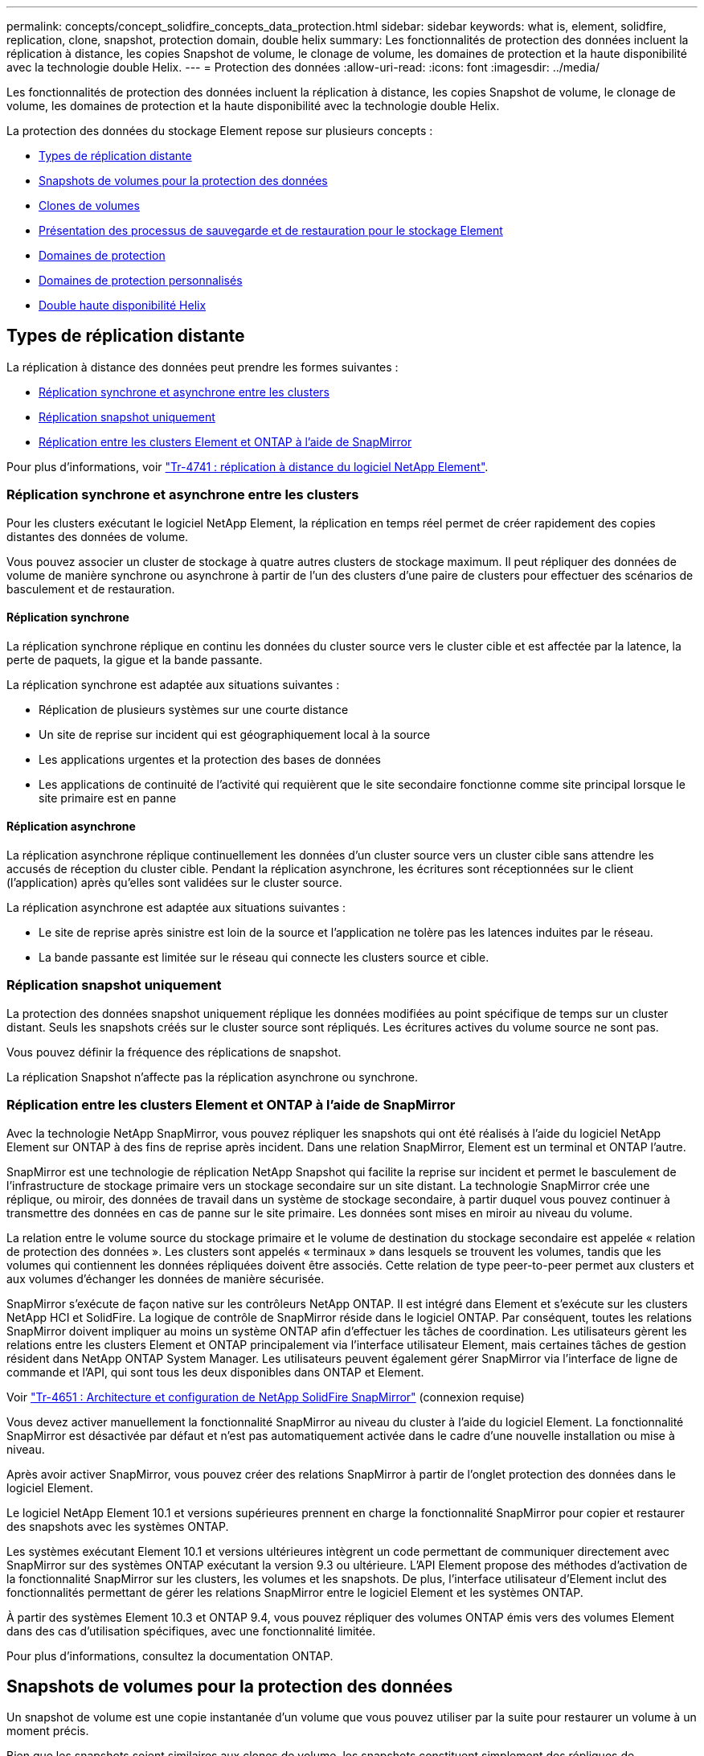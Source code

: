 ---
permalink: concepts/concept_solidfire_concepts_data_protection.html 
sidebar: sidebar 
keywords: what is, element, solidfire, replication, clone, snapshot, protection domain, double helix 
summary: Les fonctionnalités de protection des données incluent la réplication à distance, les copies Snapshot de volume, le clonage de volume, les domaines de protection et la haute disponibilité avec la technologie double Helix. 
---
= Protection des données
:allow-uri-read: 
:icons: font
:imagesdir: ../media/


[role="lead"]
Les fonctionnalités de protection des données incluent la réplication à distance, les copies Snapshot de volume, le clonage de volume, les domaines de protection et la haute disponibilité avec la technologie double Helix.

La protection des données du stockage Element repose sur plusieurs concepts :

* <<Types de réplication distante>>
* <<Snapshots de volumes pour la protection des données>>
* <<Clones de volumes>>
* <<Présentation des processus de sauvegarde et de restauration pour le stockage Element>>
* <<Domaines de protection>>
* <<custom_pd,Domaines de protection personnalisés>>
* <<Double haute disponibilité Helix>>




== Types de réplication distante

La réplication à distance des données peut prendre les formes suivantes :

* <<Réplication synchrone et asynchrone entre les clusters>>
* <<Réplication snapshot uniquement>>
* <<Réplication entre les clusters Element et ONTAP à l'aide de SnapMirror>>


Pour plus d'informations, voir https://www.netapp.com/us/media/tr-4741.pdf["Tr-4741 : réplication à distance du logiciel NetApp Element"^].



=== Réplication synchrone et asynchrone entre les clusters

Pour les clusters exécutant le logiciel NetApp Element, la réplication en temps réel permet de créer rapidement des copies distantes des données de volume.

Vous pouvez associer un cluster de stockage à quatre autres clusters de stockage maximum. Il peut répliquer des données de volume de manière synchrone ou asynchrone à partir de l'un des clusters d'une paire de clusters pour effectuer des scénarios de basculement et de restauration.



==== Réplication synchrone

La réplication synchrone réplique en continu les données du cluster source vers le cluster cible et est affectée par la latence, la perte de paquets, la gigue et la bande passante.

La réplication synchrone est adaptée aux situations suivantes :

* Réplication de plusieurs systèmes sur une courte distance
* Un site de reprise sur incident qui est géographiquement local à la source
* Les applications urgentes et la protection des bases de données
* Les applications de continuité de l'activité qui requièrent que le site secondaire fonctionne comme site principal lorsque le site primaire est en panne




==== Réplication asynchrone

La réplication asynchrone réplique continuellement les données d'un cluster source vers un cluster cible sans attendre les accusés de réception du cluster cible. Pendant la réplication asynchrone, les écritures sont réceptionnées sur le client (l'application) après qu'elles sont validées sur le cluster source.

La réplication asynchrone est adaptée aux situations suivantes :

* Le site de reprise après sinistre est loin de la source et l'application ne tolère pas les latences induites par le réseau.
* La bande passante est limitée sur le réseau qui connecte les clusters source et cible.




=== Réplication snapshot uniquement

La protection des données snapshot uniquement réplique les données modifiées au point spécifique de temps sur un cluster distant. Seuls les snapshots créés sur le cluster source sont répliqués. Les écritures actives du volume source ne sont pas.

Vous pouvez définir la fréquence des réplications de snapshot.

La réplication Snapshot n'affecte pas la réplication asynchrone ou synchrone.



=== Réplication entre les clusters Element et ONTAP à l'aide de SnapMirror

Avec la technologie NetApp SnapMirror, vous pouvez répliquer les snapshots qui ont été réalisés à l'aide du logiciel NetApp Element sur ONTAP à des fins de reprise après incident. Dans une relation SnapMirror, Element est un terminal et ONTAP l'autre.

SnapMirror est une technologie de réplication NetApp Snapshot qui facilite la reprise sur incident et permet le basculement de l'infrastructure de stockage primaire vers un stockage secondaire sur un site distant. La technologie SnapMirror crée une réplique, ou miroir, des données de travail dans un système de stockage secondaire, à partir duquel vous pouvez continuer à transmettre des données en cas de panne sur le site primaire. Les données sont mises en miroir au niveau du volume.

La relation entre le volume source du stockage primaire et le volume de destination du stockage secondaire est appelée « relation de protection des données ». Les clusters sont appelés « terminaux » dans lesquels se trouvent les volumes, tandis que les volumes qui contiennent les données répliquées doivent être associés. Cette relation de type peer-to-peer permet aux clusters et aux volumes d'échanger les données de manière sécurisée.

SnapMirror s'exécute de façon native sur les contrôleurs NetApp ONTAP. Il est intégré dans Element et s'exécute sur les clusters NetApp HCI et SolidFire. La logique de contrôle de SnapMirror réside dans le logiciel ONTAP. Par conséquent, toutes les relations SnapMirror doivent impliquer au moins un système ONTAP afin d'effectuer les tâches de coordination. Les utilisateurs gèrent les relations entre les clusters Element et ONTAP principalement via l'interface utilisateur Element, mais certaines tâches de gestion résident dans NetApp ONTAP System Manager. Les utilisateurs peuvent également gérer SnapMirror via l'interface de ligne de commande et l'API, qui sont tous les deux disponibles dans ONTAP et Element.

Voir https://fieldportal.netapp.com/content/616239["Tr-4651 : Architecture et configuration de NetApp SolidFire SnapMirror"^] (connexion requise)

Vous devez activer manuellement la fonctionnalité SnapMirror au niveau du cluster à l'aide du logiciel Element. La fonctionnalité SnapMirror est désactivée par défaut et n'est pas automatiquement activée dans le cadre d'une nouvelle installation ou mise à niveau.

Après avoir activer SnapMirror, vous pouvez créer des relations SnapMirror à partir de l'onglet protection des données dans le logiciel Element.

Le logiciel NetApp Element 10.1 et versions supérieures prennent en charge la fonctionnalité SnapMirror pour copier et restaurer des snapshots avec les systèmes ONTAP.

Les systèmes exécutant Element 10.1 et versions ultérieures intègrent un code permettant de communiquer directement avec SnapMirror sur des systèmes ONTAP exécutant la version 9.3 ou ultérieure. L'API Element propose des méthodes d'activation de la fonctionnalité SnapMirror sur les clusters, les volumes et les snapshots. De plus, l'interface utilisateur d'Element inclut des fonctionnalités permettant de gérer les relations SnapMirror entre le logiciel Element et les systèmes ONTAP.

À partir des systèmes Element 10.3 et ONTAP 9.4, vous pouvez répliquer des volumes ONTAP émis vers des volumes Element dans des cas d'utilisation spécifiques, avec une fonctionnalité limitée.

Pour plus d'informations, consultez la documentation ONTAP.



== Snapshots de volumes pour la protection des données

Un snapshot de volume est une copie instantanée d'un volume que vous pouvez utiliser par la suite pour restaurer un volume à un moment précis.

Bien que les snapshots soient similaires aux clones de volume, les snapshots constituent simplement des répliques de métadonnées de volume, ce qui vous permet de les monter ou d'les écrire. La création d'un snapshot de volume ne prend qu'une petite quantité de ressources système et d'espace, ce qui accélère la création de snapshots que le clonage.

Vous pouvez répliquer des snapshots sur un cluster distant et les utiliser comme copie de sauvegarde du volume. Cela permet de restaurer un volume à un point dans le temps en utilisant le snapshot répliqué ; vous pouvez également créer un clone d'un volume à partir d'un snapshot répliqué.

Vous pouvez sauvegarder des snapshots depuis un cluster Element vers un magasin d'objets externe ou vers un autre cluster Element. Lorsque vous sauvegardez un snapshot dans un magasin d'objets externe, vous devez disposer d'une connexion au magasin d'objets qui permet des opérations de lecture/écriture.

Pour la protection des données, il est possible de créer un snapshot pour un ou plusieurs volumes individuels.



== Clones de volumes

Un clone d'un ou plusieurs volumes est une copie instantanée des données. Lorsque vous clonez un volume, le système crée un snapshot du volume, puis crée une copie des données référencées par le snapshot.

Il s'agit d'un processus asynchrone, et la durée nécessaire de ce processus dépend de la taille du volume que vous clonez et de la charge actuelle du cluster.

Le cluster prend en charge jusqu'à deux demandes de clones en cours d'exécution par volume et jusqu'à huit opérations de clonage de volumes actifs à la fois. Les demandes dépassant ces limites sont placées en file d'attente pour traitement ultérieur.



== Présentation des processus de sauvegarde et de restauration pour le stockage Element

Vous pouvez sauvegarder et restaurer des volumes dans d'autres systèmes de stockage SolidFire, ainsi que dans des magasins d'objets secondaires compatibles avec Amazon S3 ou OpenStack Swift.

Vous pouvez sauvegarder un volume dans les éléments suivants :

* Un cluster de stockage SolidFire
* Un magasin d'objets Amazon S3
* Un magasin d'objets OpenStack Swift


Lorsque vous restaurez des volumes à partir d'OpenStack Swift ou d'Amazon S3, vous devez disposer d'informations de manifeste à partir du processus de sauvegarde d'origine. Si vous restaurez un volume sauvegardé sur un système de stockage SolidFire, aucune information manifeste n'est requise.



== Domaines de protection

Un domaine de protection est un nœud ou un ensemble de nœuds regroupés de manière à ce qu'une partie ou l'ensemble des nœuds puissent tomber en panne, tout en maintenant la disponibilité des données. Les domaines de protection permettent à un cluster de stockage de se réparer automatiquement contre la perte d'un châssis (affinité de châssis) ou d'un domaine entier (groupe de châssis).

Vous pouvez activer manuellement la surveillance du domaine de protection à l'aide du point d'extension de la configuration NetApp Element dans le plug-in NetApp Element pour vCenter Server. Vous pouvez sélectionner un seuil de domaine de protection en fonction des domaines de nœud ou de châssis. Vous pouvez également activer la surveillance du domaine de protection à l'aide de l'API Element ou de l'interface utilisateur Web.

Une disposition de domaine de protection affecte chaque nœud à un domaine de protection spécifique.

Deux dispositions de domaine de protection différentes, appelées niveaux de domaine de protection, sont prises en charge.

* Au niveau du nœud, chaque nœud se trouve dans son propre domaine de protection.
* Au niveau du châssis, seuls les nœuds qui partagent un châssis se trouvent dans le même domaine de protection.
+
** L'organisation au niveau du châssis est automatiquement déterminée par le matériel lors de l'ajout d'un nœud au cluster.
** Dans un cluster où chaque nœud se trouve dans un châssis distinct, ces deux niveaux sont fonctionnellement identiques.




Lors de la création d'un nouveau cluster, si vous utilisez des nœuds de stockage résidant dans un châssis partagé, il est préférable de concevoir une protection contre les défaillances au niveau du châssis à l'aide de la fonction domaines de protection.



== [[custom_pd]]domaines de protection personnalisés

Vous pouvez définir une disposition de domaine de protection personnalisée qui correspond à votre disposition spécifique de châssis et de nœud, et où chaque nœud est associé à un seul domaine de protection personnalisé. Par défaut, chaque nœud est affecté au même domaine de protection personnalisé par défaut.

Si aucun domaine de protection personnalisé n'est attribué :

* L'opération de cluster n'est pas affectée.
* Le niveau personnalisé n'est ni tolérant ni résilient.


Lorsque vous configurez des domaines de protection personnalisés pour un cluster, trois niveaux de protection sont possibles, à partir du tableau de bord de l'interface utilisateur Web d'Element :

* Non protégé : le cluster de stockage n'est pas protégé contre la défaillance de l'un de ses domaines de protection personnalisés. Pour résoudre ce problème, ajoutez de la capacité de stockage supplémentaire au cluster ou reconfigurez les domaines de protection personnalisés du cluster afin de protéger le cluster d'éventuelles pertes de données.
* Tolérance aux pannes : le cluster de stockage dispose d'une capacité suffisante pour éviter la perte de données suite à la défaillance de l'un de ses domaines de protection personnalisés.
* Résilience des pannes : le cluster de stockage dispose de suffisamment de capacité libre pour permettre l'auto-rétablissement après la panne de l'un de ses domaines de protection personnalisés. Une fois le processus de réparation terminé, le cluster est protégé contre la perte de données en cas d'échec des domaines supplémentaires.


Si plusieurs domaines de protection personnalisés sont affectés, chaque sous-système affecte des doublons à des domaines de protection personnalisés distincts. Si ce n'est pas possible, il revient à attribuer des doublons à des nœuds distincts. Chaque sous-système (par exemple, bacs, tranches, fournisseurs de points de terminaison de protocole et ensemble) le fait indépendamment.

Vous pouvez configurer des domaines de protection personnalisés à l'aide des méthodes API suivantes :

* link:../api/reference_element_api_getprotectiondomainlayout.html["GetProtectionDomainLayout"^] - Indique le châssis et le domaine de protection personnalisé dans lequel se trouve chaque nœud.
* link:../api/reference_element_api_setprotectiondomainlayout.html["SetProtectionDomainLayout"^] - Permet d'affecter un domaine de protection personnalisé à chaque nœud.




== Double haute disponibilité Helix

La protection des données Helix double est une méthode de réplication qui répartit au moins deux copies redondantes des données sur tous les disques d'un système. L'approche « sans RAID » permet à un système d'absorber plusieurs défaillances simultanées à tous les niveaux du système de stockage et de les réparer rapidement.
